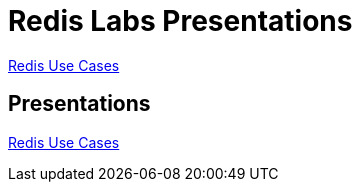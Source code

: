 = Redis Labs Presentations
:source-highlighter: highlightjs
:icons: font
:backend: revealjs
:!figure-caption:
:!table-caption:

link:redis-use-cases.html[Redis Use Cases]

== Presentations
link:redis-use-cases.html[Redis Use Cases]
